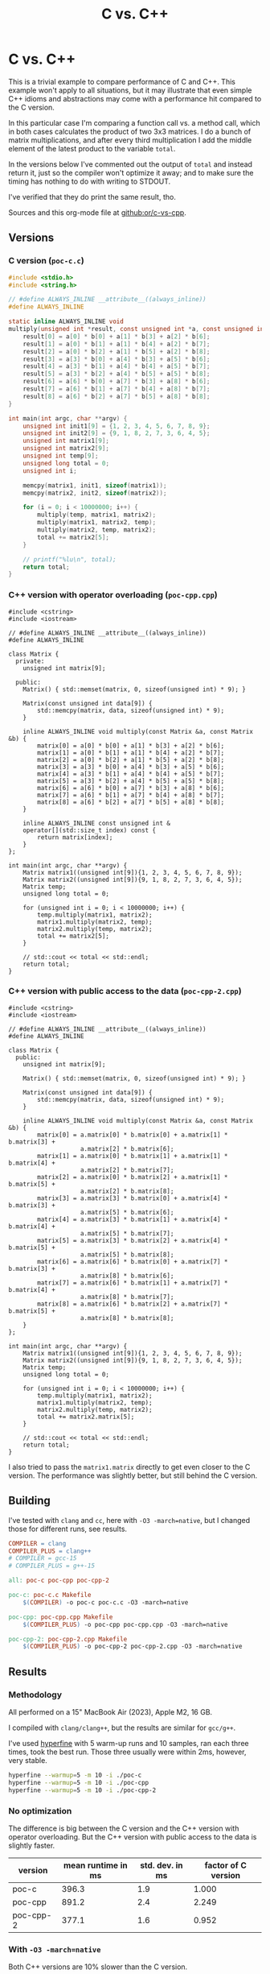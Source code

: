 #+title: C vs. C++

* C vs. C++
This is a trivial example to compare performance of C and C++. This example
won't apply  to all situations, but it may illustrate that even simple C++
idioms and abstractions may come with a performance hit compared to the C
version.

In this particular case I'm comparing a function call vs. a method call, which
in both cases calculates the product of two 3x3 matrices. I do a bunch of matrix
multiplications, and after every third multiplication I add the middle element
of the latest product to the variable ~total~.

In the versions below I've commented out the output of ~total~ and instead
return it, just so the compiler won't optimize it away; and to make sure the
timing has nothing to do with writing to STDOUT.

I've verified that they do print the same result, tho.

Sources and this org-mode file at [[https://github.com/or/c-vs-cpp][github:or/c-vs-cpp]].

** Versions
*** C version (~poc-c.c~)
#+begin_src c
#include <stdio.h>
#include <string.h>

// #define ALWAYS_INLINE __attribute__((always_inline))
#define ALWAYS_INLINE

static inline ALWAYS_INLINE void
multiply(unsigned int *result, const unsigned int *a, const unsigned int *b) {
    result[0] = a[0] * b[0] + a[1] * b[3] + a[2] * b[6];
    result[1] = a[0] * b[1] + a[1] * b[4] + a[2] * b[7];
    result[2] = a[0] * b[2] + a[1] * b[5] + a[2] * b[8];
    result[3] = a[3] * b[0] + a[4] * b[3] + a[5] * b[6];
    result[4] = a[3] * b[1] + a[4] * b[4] + a[5] * b[7];
    result[5] = a[3] * b[2] + a[4] * b[5] + a[5] * b[8];
    result[6] = a[6] * b[0] + a[7] * b[3] + a[8] * b[6];
    result[7] = a[6] * b[1] + a[7] * b[4] + a[8] * b[7];
    result[8] = a[6] * b[2] + a[7] * b[5] + a[8] * b[8];
}

int main(int argc, char **argv) {
    unsigned int init1[9] = {1, 2, 3, 4, 5, 6, 7, 8, 9};
    unsigned int init2[9] = {9, 1, 8, 2, 7, 3, 6, 4, 5};
    unsigned int matrix1[9];
    unsigned int matrix2[9];
    unsigned int temp[9];
    unsigned long total = 0;
    unsigned int i;

    memcpy(matrix1, init1, sizeof(matrix1));
    memcpy(matrix2, init2, sizeof(matrix2));

    for (i = 0; i < 10000000; i++) {
        multiply(temp, matrix1, matrix2);
        multiply(matrix1, matrix2, temp);
        multiply(matrix2, temp, matrix2);
        total += matrix2[5];
    }

    // printf("%lu\n", total);
    return total;
}
#+end_src

*** C++ version with operator overloading (~poc-cpp.cpp~)
#+begin_src c++
#include <cstring>
#include <iostream>

// #define ALWAYS_INLINE __attribute__((always_inline))
#define ALWAYS_INLINE

class Matrix {
  private:
    unsigned int matrix[9];

  public:
    Matrix() { std::memset(matrix, 0, sizeof(unsigned int) * 9); }

    Matrix(const unsigned int data[9]) {
        std::memcpy(matrix, data, sizeof(unsigned int) * 9);
    }

    inline ALWAYS_INLINE void multiply(const Matrix &a, const Matrix &b) {
        matrix[0] = a[0] * b[0] + a[1] * b[3] + a[2] * b[6];
        matrix[1] = a[0] * b[1] + a[1] * b[4] + a[2] * b[7];
        matrix[2] = a[0] * b[2] + a[1] * b[5] + a[2] * b[8];
        matrix[3] = a[3] * b[0] + a[4] * b[3] + a[5] * b[6];
        matrix[4] = a[3] * b[1] + a[4] * b[4] + a[5] * b[7];
        matrix[5] = a[3] * b[2] + a[4] * b[5] + a[5] * b[8];
        matrix[6] = a[6] * b[0] + a[7] * b[3] + a[8] * b[6];
        matrix[7] = a[6] * b[1] + a[7] * b[4] + a[8] * b[7];
        matrix[8] = a[6] * b[2] + a[7] * b[5] + a[8] * b[8];
    }

    inline ALWAYS_INLINE const unsigned int &
    operator[](std::size_t index) const {
        return matrix[index];
    }
};

int main(int argc, char **argv) {
    Matrix matrix1((unsigned int[9]){1, 2, 3, 4, 5, 6, 7, 8, 9});
    Matrix matrix2((unsigned int[9]){9, 1, 8, 2, 7, 3, 6, 4, 5});
    Matrix temp;
    unsigned long total = 0;

    for (unsigned int i = 0; i < 10000000; i++) {
        temp.multiply(matrix1, matrix2);
        matrix1.multiply(matrix2, temp);
        matrix2.multiply(temp, matrix2);
        total += matrix2[5];
    }

    // std::cout << total << std::endl;
    return total;
}
#+end_src

*** C++ version with public access to the data (~poc-cpp-2.cpp~)
#+begin_src c++
#include <cstring>
#include <iostream>

// #define ALWAYS_INLINE __attribute__((always_inline))
#define ALWAYS_INLINE

class Matrix {
  public:
    unsigned int matrix[9];

    Matrix() { std::memset(matrix, 0, sizeof(unsigned int) * 9); }

    Matrix(const unsigned int data[9]) {
        std::memcpy(matrix, data, sizeof(unsigned int) * 9);
    }

    inline ALWAYS_INLINE void multiply(const Matrix &a, const Matrix &b) {
        matrix[0] = a.matrix[0] * b.matrix[0] + a.matrix[1] * b.matrix[3] +
                    a.matrix[2] * b.matrix[6];
        matrix[1] = a.matrix[0] * b.matrix[1] + a.matrix[1] * b.matrix[4] +
                    a.matrix[2] * b.matrix[7];
        matrix[2] = a.matrix[0] * b.matrix[2] + a.matrix[1] * b.matrix[5] +
                    a.matrix[2] * b.matrix[8];
        matrix[3] = a.matrix[3] * b.matrix[0] + a.matrix[4] * b.matrix[3] +
                    a.matrix[5] * b.matrix[6];
        matrix[4] = a.matrix[3] * b.matrix[1] + a.matrix[4] * b.matrix[4] +
                    a.matrix[5] * b.matrix[7];
        matrix[5] = a.matrix[3] * b.matrix[2] + a.matrix[4] * b.matrix[5] +
                    a.matrix[5] * b.matrix[8];
        matrix[6] = a.matrix[6] * b.matrix[0] + a.matrix[7] * b.matrix[3] +
                    a.matrix[8] * b.matrix[6];
        matrix[7] = a.matrix[6] * b.matrix[1] + a.matrix[7] * b.matrix[4] +
                    a.matrix[8] * b.matrix[7];
        matrix[8] = a.matrix[6] * b.matrix[2] + a.matrix[7] * b.matrix[5] +
                    a.matrix[8] * b.matrix[8];
    }
};

int main(int argc, char **argv) {
    Matrix matrix1((unsigned int[9]){1, 2, 3, 4, 5, 6, 7, 8, 9});
    Matrix matrix2((unsigned int[9]){9, 1, 8, 2, 7, 3, 6, 4, 5});
    Matrix temp;
    unsigned long total = 0;

    for (unsigned int i = 0; i < 10000000; i++) {
        temp.multiply(matrix1, matrix2);
        matrix1.multiply(matrix2, temp);
        matrix2.multiply(temp, matrix2);
        total += matrix2.matrix[5];
    }

    // std::cout << total << std::endl;
    return total;
}
#+end_src

I also tried to pass the ~matrix1.matrix~ directly to get even closer to the C
version. The performance was slightly better, but still behind the C version.
** Building
I've tested with ~clang~ and ~cc~, here with ~-O3 -march=native~, but I changed
those for different runs, see results.
#+begin_src makefile
COMPILER = clang
COMPILER_PLUS = clang++
# COMPILER = gcc-15
# COMPILER_PLUS = g++-15

all: poc-c poc-cpp poc-cpp-2

poc-c: poc-c.c Makefile
	$(COMPILER) -o poc-c poc-c.c -O3 -march=native

poc-cpp: poc-cpp.cpp Makefile
	$(COMPILER_PLUS) -o poc-cpp poc-cpp.cpp -O3 -march=native

poc-cpp-2: poc-cpp-2.cpp Makefile
	$(COMPILER_PLUS) -o poc-cpp-2 poc-cpp-2.cpp -O3 -march=native
#+end_src
** Results
*** Methodology
All performed on a 15" MacBook Air (2023), Apple M2, 16 GB.

I compiled with ~clang/clang++~, but the results are similar for ~gcc/g++~.

I've used [[https://github.com/sharkdp/hyperfine][hyperfine]] with 5 warm-up runs and 10 samples, ran each three times,
took the best run. Those three usually were within 2ms, however, very stable.

#+begin_src bash
hyperfine --warmup=5 -m 10 -i ./poc-c
hyperfine --warmup=5 -m 10 -i ./poc-cpp
hyperfine --warmup=5 -m 10 -i ./poc-cpp-2
#+end_src

*** No optimization
The difference is big between the C version and the C++ version with operator
overloading. But the C++ version with public access to the data is slightly
faster.
| version   | mean runtime in ms | std. dev. in ms | factor of C version |
|-----------+--------------------+-----------------+---------------------|
| poc-c     |              396.3 |             1.9 |               1.000 |
| poc-cpp   |              891.2 |             2.4 |               2.249 |
| poc-cpp-2 |              377.1 |             1.6 |               0.952 |
#+TBLFM: $4=round($2/@2$2, 3)

*** With ~-O3 -march=native~
Both C++ versions are 10% slower than the C version.
| version   | mean runtime in ms | std. dev. in ms | factor of C version |
|-----------+--------------------+-----------------+---------------------|
| poc-c     |              145.1 |             1.5 |               1.000 |
| poc-cpp   |              159.7 |             0.6 |               1.101 |
| poc-cpp-2 |              160.1 |             1.5 |               1.103 |
#+TBLFM: $4=round($2/@2$2, 3)

*** With ~-O3 -march=native~ and ~__attribute__((always_inline))~ on all inline functions
Each version is slightly faster than the ones without this hint, but the C++
versions are still 9% slower than the C version.
| version   | mean runtime in ms | std. dev. in ms | factor of C version |
|-----------+--------------------+-----------------+---------------------|
| poc-c     |              142.6 |             1.5 |               1.000 |
| poc-cpp   |              155.7 |             1.7 |               1.092 |
| poc-cpp-2 |              155.7 |             1.8 |               1.092 |
#+TBLFM: $4=round($2/@2$2, 3)
